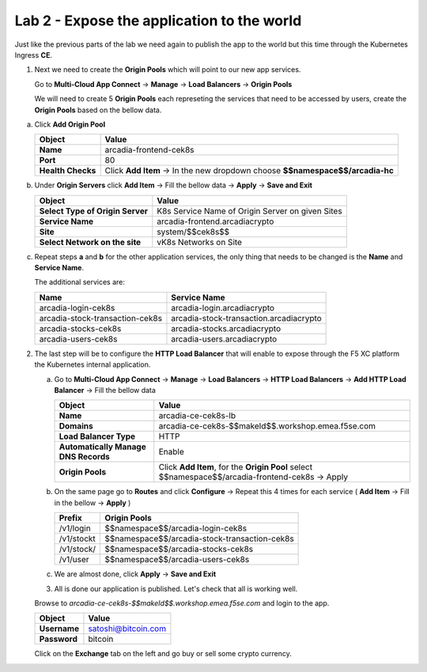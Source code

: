 Lab 2 - Expose the application to the world
###########################################

Just like the previous parts of the lab we need again to publish the app to the world but this time through the Kubernetes Ingress **CE**.


1. Next we need to create the **Origin Pools** which will point to our new app services.

   Go to **Multi-Cloud App Connect** -> **Manage** -> **Load Balancers** -> **Origin Pools**

   We will need to create 5 **Origin Pools** each represeting the services that need to be accessed by users, create the **Origin Pools** based on the bellow data.

a) Click **Add Origin Pool**

   .. table::
      :widths: auto

      ==========================================    ====================================================================================================================      
      Object                                        Value
      ==========================================    ====================================================================================================================      
      **Name**                                      arcadia-frontend-cek8s
         
      **Port**                                      80

      **Health Checks**                             Click **Add Item** -> In the new dropdown choose **$$namespace$$/arcadia-hc**
      ==========================================    ====================================================================================================================      

b) Under **Origin Servers** click **Add Item** -> Fill the bellow data -> **Apply** -> **Save and Exit**

   .. table::
      :widths: auto

      ==========================================    ====================================================================================================================      
      Object                                        Value
      ==========================================    ====================================================================================================================      
      **Select Type of Origin Server**              K8s Service Name of Origin Server on given Sites

      **Service Name**                              arcadia-frontend.arcadiacrypto

      **Site**                                      system/$$cek8s$$

      **Select Network on the site**                vK8s Networks on Site
      ==========================================    ====================================================================================================================      


c) Repeat steps **a** and **b** for the other application services, the only thing that needs to be changed is the **Name** and **Service Name**.


   The additional services are:

   .. table::
      :widths: auto

      ==========================================    ====================================================================================================================      
      Name                                          Service Name
      ==========================================    ====================================================================================================================      
      arcadia-login-cek8s                           arcadia-login.arcadiacrypto

      arcadia-stock-transaction-cek8s               arcadia-stock-transaction.arcadiacrypto

      arcadia-stocks-cek8s                          arcadia-stocks.arcadiacrypto

      arcadia-users-cek8s                           arcadia-users.arcadiacrypto
      ==========================================    ====================================================================================================================      

   .. raw:: html   

      <script>c5m5l2a({name:'arcadia-frontend-cek8s', serviceName: 'arcadia-frontend.arcadiacrypto'});</script>
      <script>c5m5l2a({name:'arcadia-login-cek8s', serviceName: 'arcadia-login.arcadiacrypto'});</script>
      <script>c5m5l2a({name:'arcadia-stock-transaction-cek8s', serviceName: 'arcadia-stock-transaction.arcadiacrypto'});</script>
      <script>c5m5l2a({name:'arcadia-stocks-cek8s', serviceName: 'arcadia-stocks.arcadiacrypto'});</script>
      <script>c5m5l2a({name:'arcadia-users-cek8s', serviceName: 'arcadia-users.arcadiacrypto'});</script>


2. The last step will be to configure the **HTTP Load Balancer** that will enable to expose through the F5 XC platform the Kubernetes internal application.

   a) Go to **Multi-Cloud App Connect** -> **Manage** -> **Load Balancers** -> **HTTP Load Balancers** -> **Add HTTP Load Balancer** -> Fill the bellow data 
   
      .. table:: 
         :widths: auto

         ====================================    =================================================================================================
         Object                                  Value
         ====================================    =================================================================================================
         **Name**                                arcadia-ce-cek8s-lb
                        
         **Domains**                             arcadia-ce-cek8s-$$makeId$$.workshop.emea.f5se.com

         **Load Balancer Type**                  HTTP
                                                                                    
         **Automatically Manage DNS Records**    Enable 

         **Origin Pools**                        Click **Add Item**, for the **Origin Pool** select $$namespace$$/arcadia-frontend-cek8s -> Apply
         ====================================    =================================================================================================

   b) On the same page go to **Routes** and click **Configure** -> Repeat this 4 times for each service ( **Add Item** -> Fill in the bellow -> **Apply** )

      .. table:: 
         :widths: auto

         ================================    ========================================================================================================
         **Prefix**                          **Origin Pools**
         ================================    ========================================================================================================
         /v1/login                           $$namespace$$/arcadia-login-cek8s

         /v1/stockt                          $$namespace$$/arcadia-stock-transaction-cek8s

         /v1/stock/                          $$namespace$$/arcadia-stocks-cek8s

         /v1/user                            $$namespace$$/arcadia-users-cek8s          
         ================================    ========================================================================================================

   c) We are almost done, click **Apply** -> **Save and Exit**


      .. raw:: html   

         <script>c5m5l2b();</script>


   3. All is done our application is published. Let's check that all is working well.

   Browse to `arcadia-ce-cek8s-$$makeId$$.workshop.emea.f5se.com` and login to the app.

   .. table::
      :widths: auto

      ==========================================    ========================================================================================
      Object                                        Value
      ==========================================    ========================================================================================
      **Username**                                  satoshi@bitcoin.com
   
      **Password**                                  bitcoin
      ==========================================    ========================================================================================   

   Click on the **Exchange** tab on the left and go buy or sell some crypto currency.

   